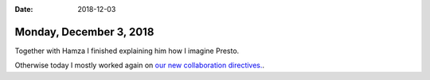 :date: 2018-12-03

========================
Monday, December 3, 2018
========================

Together with Hamza I finished explaining him how I imagine Presto.

Otherwise today I mostly worked again on `our new collaboration directives.
<https://saffre-rumma.net/dl/Kooperationsrichtlinien.pdf>`__.